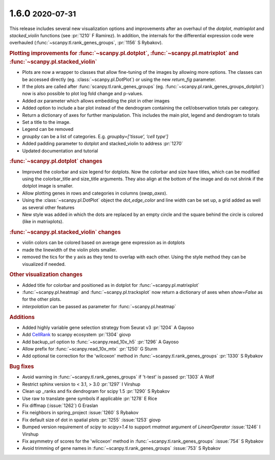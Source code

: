 .. role:: small
.. role:: smaller

1.6.0 :small:`2020-07-31`
~~~~~~~~~~~~~~~~~~~~~~~~~

This release includes several new visualization options and improvements after an
overhaul of the `dotplot`, `matrixplot` and `stacked_violin` functions (see :pr:`1210` :smaller:`F Ramirez`).
In addition, the internals for the differential expression code were overhauled (:func:`~scanpy.tl.rank_genes_groups`, :pr:`1156` :smaller:`S Rybakov`).

.. rubric:: Plotting improvements for :func:`~scanpy.pl.dotplot`, :func:`~scanpy.pl.matrixplot` and :func:`~scanpy.pl.stacked_violin`

- Plots are now a wrapper to classes that allow fine-tuning of the images by allowing more options. The classes can be accessed directly (eg. :class:`~scanpy.pl.DotPlot`) or using the new `return_fig` parameter.
- If the plots are called after :func:`scanpy.tl.rank_genes_groups` (eg. :func:`~scanpy.pl.rank_genes_groups_dotplot`) now is also possible to plot log fold change and p-values.
- Added `ax` parameter which allows embedding the plot in other images
- Added option to include a bar plot instead of the dendrogram containing the cell/observation totals per category.
- Return a dictionary of axes for further manipulation. This includes the main plot, legend and dendrogram to totals
- Set a title to the image.
- Legend can be removed
- `groupby` can be a list of categories. E.g. `groupby=[‘tissue’, ‘cell type’]`
- Added padding parameter to dotplot and stacked_violin to address :pr:`1270`
- Updated documentation and tutorial

.. rubric:: :func:`~scanpy.pl.dotplot` changes

- Improved the colorbar and size legend for dotplots. Now the colorbar and size have titles, which can be modified using the colorbar_title and size_title arguments. They also align at the bottom of the image and do not shrink if the dotplot image is smaller.
- Allow plotting genes in rows and categories in columns (`swap_axes`).
- Using the :class:`~scanpy.pl.DotPlot` object the `dot_edge_color` and line width can be set up, a grid added as well as several other features
- New style was added in which the dots are replaced by an empty circle and the square behind the circle is colored (like in matrixplots).

.. rubric:: :func:`~scanpy.pl.stacked_violin` changes

- violin colors can be colored based on average gene expression as in dotplots
- made the linewidth of the violin plots smaller.
- removed the tics for the y axis as they tend to overlap with each other. Using the style method they can be visualized if needed.

.. rubric:: Other visualization changes

- Added title for colorbar and positioned as in dotplot for :func:`~scanpy.pl.matrixplot`
- :func:`~scanpy.pl.heatmap` and :func:`~scanpy.pl.tracksplot` now return a dictionary of axes when `show=False` as for the other plots.
- `interpolation` can be passed as parameter for :func:`~scanpy.pl.heatmap`

.. rubric:: Additions

- Added highly variable gene selection strategy from Seurat v3 :pr:`1204` :smaller:`A Gayoso`
- Add `CellRank <https://github.com/theislab/cellrank/>`_ to scanpy ecosystem :pr:`1304` :smaller:`giovp`
- Add backup_url option to :func:`~scanpy.read_10x_h5` :pr:`1296` :smaller:`A Gayoso`
- Allow prefix for :func:`~scanpy.read_10x_mtx` :pr:`1250`  :smaller:`G Sturm`
- Add optional tie correction for the 'wilcoxon' method in :func:`~scanpy.tl.rank_genes_groups` :pr:`1330`  :smaller:`S Rybakov`

.. rubric:: Bug fixes

- Avoid warning in :func:`~scanpy.tl.rank_genes_groups` if 't-test' is passed :pr:`1303`  :smaller:`A Wolf`
- Restrict sphinx version to < 3.1, > 3.0 :pr:`1297`  :smaller:`I Virshup`
- Clean up _ranks and fix dendrogram for scipy 1.5 :pr:`1290`  :smaller:`S Rybakov`
- Use raw to translate gene symbols if applicable :pr:`1278`  :smaller:`E Rice`
- Fix diffmap (:issue:`1262`)  :smaller:`G Eraslan`
- Fix neighbors in spring_project :issue:`1260`  :smaller:`S Rybakov`
- Fix default size of dot in spatial plots :pr:`1255` :issue:`1253`  :smaller:`giovp`
- Bumped version requirement of `scipy` to `scipy>1.4` to support `rmatmat` argument of `LinearOperator` :issue:`1246` :smaller:`I Virshup`
- Fix asymmetry of scores for the 'wilcoxon' method in :func:`~scanpy.tl.rank_genes_groups` :issue:`754`  :smaller:`S Rybakov`
- Avoid trimming of gene names in :func:`~scanpy.tl.rank_genes_groups` :issue:`753`  :smaller:`S Rybakov`
